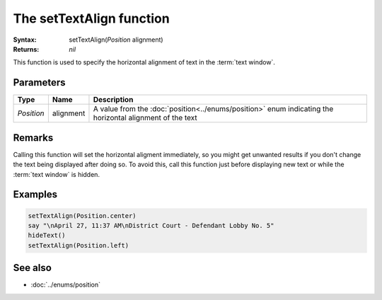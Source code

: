 The setTextAlign function
=========================

:Syntax: setTextAlign(*Position* alignment)
:Returns: *nil*

This function is used to specify the horizontal alignment of text in the
:term:`text window`.


Parameters
^^^^^^^^^^

+------------+-----------+----------------------------------------------------------------------------------------------------------+
| Type       | Name      | Description                                                                                              |
+============+===========+==========================================================================================================+
| *Position* | alignment | A value from the :doc:`position<../enums/position>` enum indicating the horizontal alignment of the text |
+------------+-----------+----------------------------------------------------------------------------------------------------------+


Remarks
^^^^^^^

Calling this function will set the horizontal aligment immediately, so you might get
unwanted results if you don't change the text being displayed after doing so. To
avoid this, call this function just before displaying new text or while the
:term:`text window` is hidden.


Examples
^^^^^^^^

.. code-block:: lua

    setTextAlign(Position.center)
    say "\nApril 27, 11:37 AM\nDistrict Court - Defendant Lobby No. 5"
    hideText()
    setTextAlign(Position.left)


See also
^^^^^^^^

* :doc:`../enums/position`